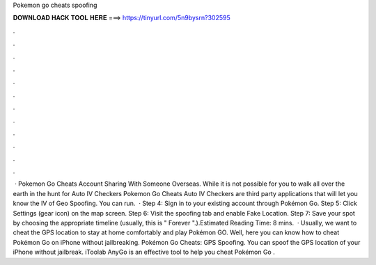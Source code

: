 Pokemon go cheats spoofing

𝐃𝐎𝐖𝐍𝐋𝐎𝐀𝐃 𝐇𝐀𝐂𝐊 𝐓𝐎𝐎𝐋 𝐇𝐄𝐑𝐄 ===> https://tinyurl.com/5n9bysrn?302595

.

.

.

.

.

.

.

.

.

.

.

.

 · Pokemon Go Cheats Account Sharing With Someone Overseas. While it is not possible for you to walk all over the earth in the hunt for Auto IV Checkers Pokemon Go Cheats Auto IV Checkers are third party applications that will let you know the IV of Geo Spoofing. You can run.  · Step 4: Sign in to your existing account through Pokémon Go. Step 5: Click Settings (gear icon) on the map screen. Step 6: Visit the spoofing tab and enable Fake Location. Step 7: Save your spot by choosing the appropriate timeline (usually, this is " Forever ".).Estimated Reading Time: 8 mins.  · Usually, we want to cheat the GPS location to stay at home comfortably and play Pokémon GO. Well, here you can know how to cheat Pokémon Go on iPhone without jailbreaking. Pokémon Go Cheats: GPS Spoofing. You can spoof the GPS location of your iPhone without jailbreak. iToolab AnyGo is an effective tool to help you cheat Pokémon Go .